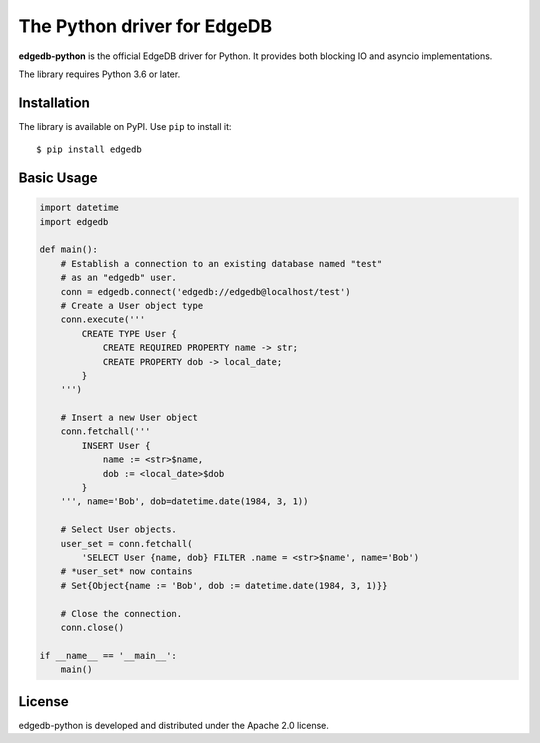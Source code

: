The Python driver for EdgeDB
============================

**edgedb-python** is the official EdgeDB driver for Python.
It provides both blocking IO and asyncio implementations.

The library requires Python 3.6 or later.


Installation
------------

The library is available on PyPI.  Use ``pip`` to install it::

    $ pip install edgedb


Basic Usage
-----------

.. code-block:: python

    import datetime
    import edgedb

    def main():
        # Establish a connection to an existing database named "test"
        # as an "edgedb" user.
        conn = edgedb.connect('edgedb://edgedb@localhost/test')
        # Create a User object type
        conn.execute('''
            CREATE TYPE User {
                CREATE REQUIRED PROPERTY name -> str;
                CREATE PROPERTY dob -> local_date;
            }
        ''')

        # Insert a new User object
        conn.fetchall('''
            INSERT User {
                name := <str>$name,
                dob := <local_date>$dob
            }
        ''', name='Bob', dob=datetime.date(1984, 3, 1))

        # Select User objects.
        user_set = conn.fetchall(
            'SELECT User {name, dob} FILTER .name = <str>$name', name='Bob')
        # *user_set* now contains
        # Set{Object{name := 'Bob', dob := datetime.date(1984, 3, 1)}}

        # Close the connection.
        conn.close()

    if __name__ == '__main__':
        main()


License
-------

edgedb-python is developed and distributed under the Apache 2.0 license.

